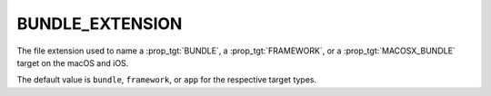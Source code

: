 BUNDLE_EXTENSION
----------------

The file extension used to name a :prop_tgt:`BUNDLE`, a :prop_tgt:`FRAMEWORK`,
or a :prop_tgt:`MACOSX_BUNDLE` target on the macOS and iOS.

The default value is ``bundle``, ``framework``, or ``app`` for the respective
target types.
